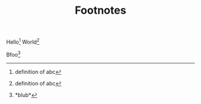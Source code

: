 #+TITLE: Footnotes
#+OPTIONS: f:t

Hello[fn:abc]
World[fn:abc:definition of abc]

Bfoo[fn:1:*blub*]
